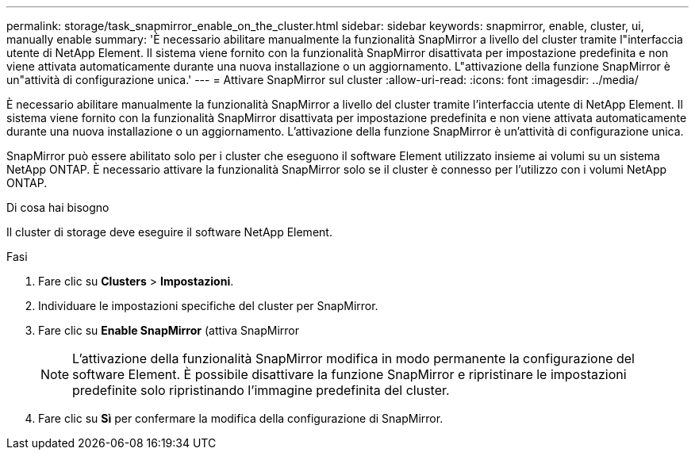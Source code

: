 ---
permalink: storage/task_snapmirror_enable_on_the_cluster.html 
sidebar: sidebar 
keywords: snapmirror, enable, cluster, ui, manually enable 
summary: 'È necessario abilitare manualmente la funzionalità SnapMirror a livello del cluster tramite l"interfaccia utente di NetApp Element. Il sistema viene fornito con la funzionalità SnapMirror disattivata per impostazione predefinita e non viene attivata automaticamente durante una nuova installazione o un aggiornamento. L"attivazione della funzione SnapMirror è un"attività di configurazione unica.' 
---
= Attivare SnapMirror sul cluster
:allow-uri-read: 
:icons: font
:imagesdir: ../media/


[role="lead"]
È necessario abilitare manualmente la funzionalità SnapMirror a livello del cluster tramite l'interfaccia utente di NetApp Element. Il sistema viene fornito con la funzionalità SnapMirror disattivata per impostazione predefinita e non viene attivata automaticamente durante una nuova installazione o un aggiornamento. L'attivazione della funzione SnapMirror è un'attività di configurazione unica.

SnapMirror può essere abilitato solo per i cluster che eseguono il software Element utilizzato insieme ai volumi su un sistema NetApp ONTAP. È necessario attivare la funzionalità SnapMirror solo se il cluster è connesso per l'utilizzo con i volumi NetApp ONTAP.

.Di cosa hai bisogno
Il cluster di storage deve eseguire il software NetApp Element.

.Fasi
. Fare clic su *Clusters* > *Impostazioni*.
. Individuare le impostazioni specifiche del cluster per SnapMirror.
. Fare clic su *Enable SnapMirror* (attiva SnapMirror
+

NOTE: L'attivazione della funzionalità SnapMirror modifica in modo permanente la configurazione del software Element. È possibile disattivare la funzione SnapMirror e ripristinare le impostazioni predefinite solo ripristinando l'immagine predefinita del cluster.

. Fare clic su *Sì* per confermare la modifica della configurazione di SnapMirror.

